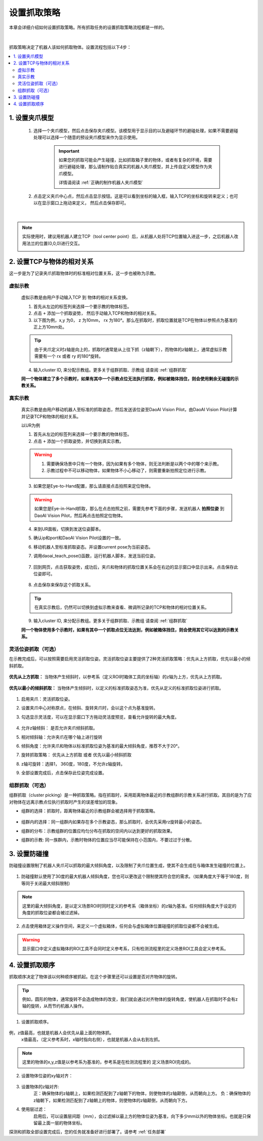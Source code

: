 设置抓取策略
==================

本章会详细介绍如何设置抓取策略。所有抓取任务的设置抓取策略流程都是一样的。

    .. image:: images/Pick_intro.png
        :scale: 100%

|

抓取策略决定了机器人该如何抓取物体。设置流程包括以下4步：

.. contents::
    :local:


1. 设置夹爪模型
-------------------------------------

    1. 选择一个夹爪模型，然后点击保存夹爪模型。该模型用于显示目的以及避碰环节的避碰处理，如果不需要避碰处理可以选择一个随意的预设夹爪模型来作为显示使用。

        .. image:: images/select_tcp.png
            :scale: 60%

        .. important::
            如果您的抓取可能会产生碰撞，比如抓取箱子里的物体，或者有复杂的环境，需要进行避碰处理，那么请制作贴合真实的机器人夹爪模型，并上传自定义模型作为夹爪模型。

            详情请阅读 :ref:`正确的制作机器人夹爪模型`

    2. 点击定义夹爪中心点，然后点击显示按钮。这是可以看到坐标的输入框，输入TCP的坐标和旋转来定义；也可以在显示窗口上拖动来定义， 然后点击保存即可。


        .. image:: images/define_tcp1.png
            :scale: 60%

|

.. note::
    实际使用时，建议用机器人建立TCP（tool center point）后，从机器人处将TCP位置输入进这一步，之后机器人改用法兰的位置(0,0,0)进行交互。
        .. image:: images/ur_tcp.png
            :scale: 60%




2. 设置TCP与物体的相对关系
-----------------------------

这一步是为了记录夹爪抓取物体时的标准相对位置关系，这一步也被称为示教。

虚拟示教
~~~~~~~~~
    
    虚拟示教是由用户手动输入TCP 到 物体的相对关系变换。

    1. 首先从左边的标签列来选择一个要示教的物体标签。
    
    2. 点击 ``+`` 添加一个抓取姿势， 然后手动输入TCP和物体的相对关系。

    3. 以下图为例，x,y 为0， z 为10mm， rx 为180°。那么在抓取时，抓取位置就是TCP在物体以参照点为基准的正上方10mm处。
    
    .. tip::
        由于夹爪定义时z轴是向上的，抓取时通常是从上往下抓（z轴朝下），而物体的z轴朝上，通常虚拟示教需要有一个 rx 或者 ry 的180°旋转。 

    .. image:: images/virtual_teach_pose.png
        :scale: 70%

    4. 输入cluster ID, 来分配示教组。更多关于组群抓取、示教组 请查阅 :ref:`组群抓取`


    **同一个物体建立了多个示教时，如果有其中一个示教点位无法执行抓取，例如被箱体挡住，则会使用剩余无碰撞的示教关系。**


真实示教
~~~~~~~~~

    真实示教是由用户移动机器人至标准的抓取姿态，然后发送该位姿至DaoAI Vision Pilot，由DaoAI Vision Pilot计算并记录TCP和物体的相对关系。

    以UR为例
    
    1. 首先从左边的标签列来选择一个要示教的物体标签。

    
    2. 点击 ``+`` 添加一个抓取姿势，并切换到真实示教。

    .. image:: images/virtual_teach_pose.png
        :scale: 70%
    

    .. warning::
        1. 需要确保场景中只有一个物体，因为如果有多个物体，则无法判断是以两个中的哪个来示教。
        2. 示教过程中不可以移动物体，如果物体不小心移动了，则需要重新拍照定位进行示教。

    3. 如果您是Eye-to-Hand配置，那么请直接点击拍照来定位物体。
    
    .. warning::
        如果您是Eye-in-Hand抓取，那么在点击拍照之前，需要先参考下面的步骤，发送机器人 **拍照位姿** 到DaoAI Vision Pilot，然后再点击拍照定位物体。
    
    4. 来到UR面板，切换到发送位姿脚本。
    5. 确认ip和port和DaoAI Vision Pilot设置的一致。
    6. 移动机器人至标准抓取姿态。并设置current pose为当前姿态。
    7. 调用daoai_teach_pose()函数，运行机器人脚本，发送当前位姿。

        .. image:: images/ur_teach_pose.png
            :scale: 70%
    
    7. 回到网页，点击获取姿势，成功后，夹爪和物体的抓取位置关系会在右边的显示窗口中显示出来。点击保存此位姿即可。

        .. image:: images/teach_pose_example_1.png
            :scale: 70%

    8. 点击保存来保存这个抓取关系。

    .. tip::
        在真实示教后，仍然可以切换到虚拟示教来查看、微调所记录的TCP和物体的相对位置关系。

    9. 输入cluster ID, 来分配示教组。更多关于组群抓取、示教组 请查阅 :ref:`组群抓取`

    **同一个物体使用多个示教时，如果有其中一个抓取点位无法达到，例如被箱体挡住，则会使用其它可以达到的示教关系。**

    


灵活位姿抓取（可选）
~~~~~~~~~~~~~~~~~~~

在示教完成后，可以按照需要启用灵活抓取位姿。灵活抓取位姿主要提供了2种灵活抓取策略：优先从上方抓取，优先以最小的倾斜抓取。

    .. image:: images/teach_pose_example_1.png
        :scale: 70%

**优先从上方抓取：** 当物体产生倾斜时，以参考系（定义ROI时箱体工具的坐标轴）的z轴为上方，优先从上方抓取。

    .. image:: images/pick_from_top.png
        :scale: 70%


**优先以最小的倾斜抓取：** 当物体产生倾斜时，以定义的标准抓取姿态为准，优先从定义的标准抓取位姿进行抓取。

    .. image:: images/pick_with_less_tilt.png
        :scale: 70%

1. 启用夹爪：灵活抓取位姿。

2. 设置夹爪中心对称原点，在倾斜、旋转夹爪时，会以这个点为基准旋转。

3. 勾选显示灵活度，可以在显示窗口下方拖动灵活度预览，查看允许旋转的最大角度。

    .. image:: images/flexibility_preview.png
        :scale: 70%


4. 允许z轴倾斜： 是否允许夹爪倾斜抓取。

5. 相对倾斜轴：允许夹爪在哪个轴上进行旋转

6. 倾斜角度：允许夹爪和物体以标准抓取位姿为基准的最大倾斜角度，推荐不大于20°。

7. 旋转抓取策略： 优先从上方抓取 或者 优先以最小倾斜抓取

8. z轴可旋转：选择1， 360度，180度，不允许z轴旋转。

9. 全部设置完成后，点击保存此位姿完成设置。



组群抓取（可选）
~~~~~~~~~~~~~~~~~~~~~~

组群抓取（cluster picking）是一种抓取策略。指在抓取时，采用距离物体最近的示教组群的示教关系进行抓取。其目的是为了应对物体在远离示教点位执行抓取时产生的误差增加的现象。

- 组群的选择：抓取时，距离物体最近的示教组群会被选择用于抓取策略。

    .. image:: images/cluster_picking.png
        :scale: 70%

- 组群内的选择：同一组群内如果存在多个示教姿态，那么抓取时，会优先采用rz旋转最小的姿态。

- 组群的分布：示教组群的位置应均匀分布在抓取的空间内以达到更好的抓取效果。

- 组群的示教: 同一族群内，示教时物体的位置应当尽可能保持在小范围内，不要过过于分散。
    
    .. image:: images/cluster_picking_2.png
        :scale: 70%


3. 设置防碰撞
------------------------

防碰撞设置限制了机器人夹爪可以抓取的最大倾斜角度，以及限制了夹爪位置生成，使其不会生成在与箱体发生碰撞的位置上。

    .. image:: images/collision_avoidance.png
        :scale: 70%


1. 防碰撞默认使用了30度的最大机器人倾斜角度，您也可以更改这个限制使其符合您的需求。（如果角度大于等于180度，则等同于关闭最大倾斜限制）

.. note::
    这里的最大倾斜角度，是以定义场景ROI时同时定义的参考系（箱体坐标）的z轴为基准。任何倾斜角度大于设定的角度的抓取位姿都会被过滤掉。

2. 点击使用箱体定义操作空间，来定义一个虚拟箱体，任何会与虚拟箱体位置碰撞的抓取位姿都不会被生成。

    .. image:: images/virtual_bin.png
        :scale: 70%

.. warning::
    显示窗口中定义虚拟箱体的ROI工具不会同时定义参考系，只有检测流程里的定义场景ROI工具会定义参考系。


4. 设置抓取顺序
----------------------

抓取顺序决定了物体该以何种顺序被抓起。在这个步骤里还可以设置是否对齐物体的旋转。

.. tip::
    例如，圆形的物体，通常旋转不会造成物体的改变，我们就会通过对齐物体的旋转角度，使机器人在抓取时不会有z轴的旋转，从而节约机器人操作。



    .. image:: images/pick_sort.png
        :scale: 70%

1. 设置抓取顺序。

    .. image:: images/sort_order.png
        :scale: 70%

例，z值最高，也就是机器人会优先从最上面的物体抓。
    x值最高，（定义参考系时，x轴时指向右侧），也就是机器人会从右到左抓。

.. note::
    这里的物体的x,y,z值是以参考系为基准的，参考系是在检测流程里的 定义场景ROI完成的。

2. 设置物体位姿的xy轴对齐： 

    .. image:: images/align_pose.png
        :scale: 70%

    .. image:: images/order_eg.png
        :scale: 70%

3. 设置物体的z轴对齐:
    正：确保物体的z轴朝上，如果检测匹配到了z轴朝下的物体，则使物体的z轴颠倒，从而朝向上方。
    负：确保物体的z轴朝下，如果检测匹配到了z轴朝上的物体，则使物体的z轴颠倒，从而朝向下方。


4. 使用层过滤：
    启用后，可以设置层间距（mm），会过滤掉以最上方的物体位姿为基准，向下多少mm以外的物体坐标。也就是只保留最上面一层的物体坐标。

.. tips::
    如果您有堆叠摆放的物体，需要每次抓取一层，然后每层从右往左抓。您可以设置使用层过滤，然后使用抓取顺序：X值最高。这样就可以分层+顺序抓取。


探测和抓取全部设置完成后，您的任务就准备好进行部署了。请参考 :ref:`任务部署` 

